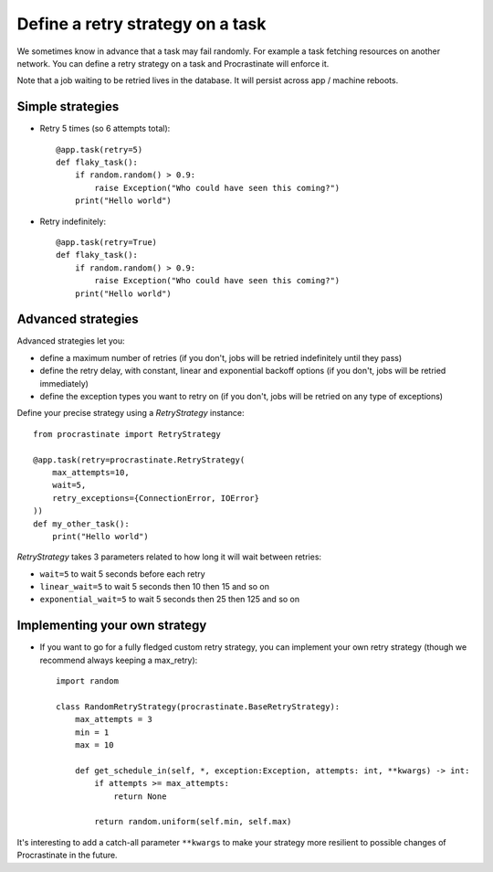 Define a retry strategy on a task
---------------------------------

We sometimes know in advance that a task may fail randomly. For example a task
fetching resources on another network. You can define a retry strategy on a
task and Procrastinate will enforce it.

Note that a job waiting to be retried lives in the database. It will persist across
app / machine reboots.

Simple strategies
^^^^^^^^^^^^^^^^^

- Retry 5 times (so 6 attempts total)::

    @app.task(retry=5)
    def flaky_task():
        if random.random() > 0.9:
            raise Exception("Who could have seen this coming?")
        print("Hello world")


- Retry indefinitely::

    @app.task(retry=True)
    def flaky_task():
        if random.random() > 0.9:
            raise Exception("Who could have seen this coming?")
        print("Hello world")


Advanced strategies
^^^^^^^^^^^^^^^^^^^

Advanced strategies let you:

- define a maximum number of retries (if you don't, jobs will be retried indefinitely
  until they pass)
- define the retry delay, with constant, linear and exponential backoff options (if
  you don't, jobs will be retried immediately)
- define the exception types you want to retry on (if you don't, jobs will be retried
  on any type of exceptions)

Define your precise strategy using a `RetryStrategy` instance::

    from procrastinate import RetryStrategy

    @app.task(retry=procrastinate.RetryStrategy(
        max_attempts=10,
        wait=5,
        retry_exceptions={ConnectionError, IOError}
    ))
    def my_other_task():
        print("Hello world")

`RetryStrategy` takes 3 parameters related to how long it will wait
between retries:

- ``wait=5`` to wait 5 seconds before each retry
- ``linear_wait=5`` to wait 5 seconds then 10 then 15 and so on
- ``exponential_wait=5`` to wait 5 seconds then 25 then 125 and so on

Implementing your own strategy
^^^^^^^^^^^^^^^^^^^^^^^^^^^^^^

- If you want to go for a fully fledged custom retry strategy, you can implement your
  own retry strategy (though we recommend always keeping a max_retry)::

    import random

    class RandomRetryStrategy(procrastinate.BaseRetryStrategy):
        max_attempts = 3
        min = 1
        max = 10

        def get_schedule_in(self, *, exception:Exception, attempts: int, **kwargs) -> int:
            if attempts >= max_attempts:
                return None

            return random.uniform(self.min, self.max)


It's interesting to add a catch-all parameter ``**kwargs`` to make your strategy more
resilient to possible changes of Procrastinate in the future.
